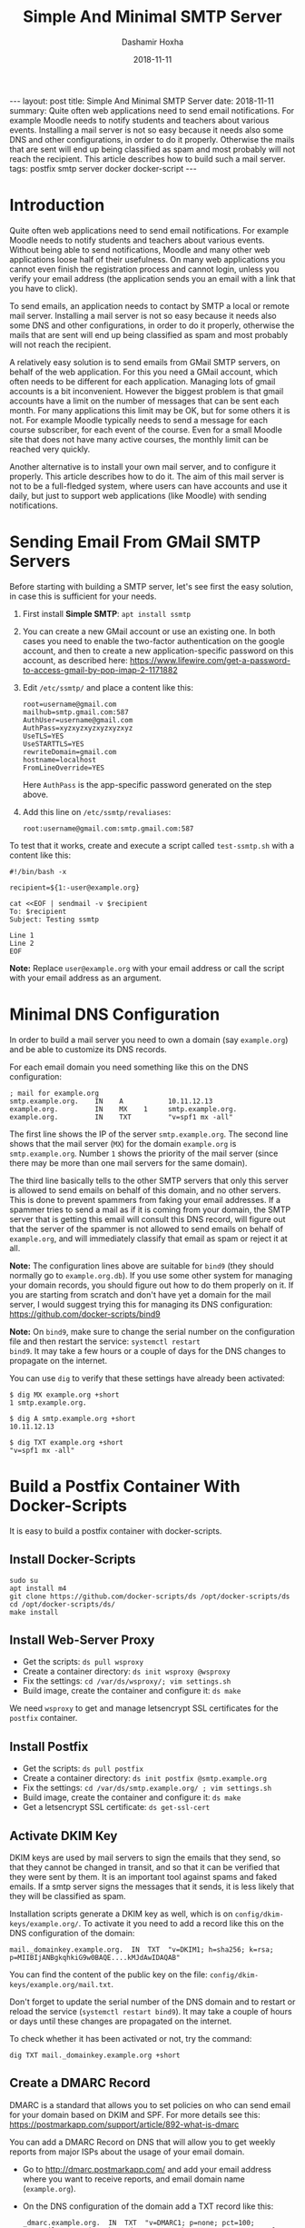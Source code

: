 #+TITLE:     Simple And Minimal SMTP Server
#+AUTHOR:    Dashamir Hoxha
#+EMAIL:     dashohoxha@gmail.com
#+DATE:      2018-11-11
#+OPTIONS:   H:3 num:t toc:t \n:nil @:t ::t |:t ^:nil -:t f:t *:t <:t
#+OPTIONS:   TeX:nil LaTeX:nil skip:nil d:nil todo:t pri:nil tags:not-in-toc
# #+INFOJS_OPT: view:overview toc:t ltoc:t mouse:#aadddd buttons:0 path:js/org-info.js
#+STYLE: <link rel="stylesheet" type="text/css" href="css/org-info.css" />
#+begin_export html
---
layout:     post
title:      Simple And Minimal SMTP Server
date:       2018-11-11

summary: Quite often web applications need to send email notifications.
  For example Moodle needs to notify students and teachers about various
  events. Installing a mail server is not so easy because it needs also
  some DNS and other configurations, in order to do it properly.
  Otherwise the mails that are sent will end up being classified as spam
  and most probably will not reach the recipient. This article describes
  how to build such a mail server.

tags:       postfix smtp server docker docker-script
---
#+end_export

* Introduction

Quite often web applications need to send email notifications. For
example Moodle needs to notify students and teachers about various
events. Without being able to send notifications, Moodle and many
other web applications loose half of their usefulness. On many web
applications you cannot even finish the registration process and
cannot login, unless you verify your email address (the application
sends you an email with a link that you have to click).

To send emails, an application needs to contact by SMTP a local or
remote mail server. Installing a mail server is not so easy because it
needs also some DNS and other configurations, in order to do it
properly, otherwise the mails that are sent will end up being
classified as spam and most probably will not reach the recipient.

A relatively easy solution is to send emails from GMail SMTP servers,
on behalf of the web application. For this you need a GMail account,
which often needs to be different for each application. Managing lots
of gmail accounts is a bit inconvenient. However the biggest problem
is that gmail accounts have a limit on the number of messages that can
be sent each month. For many applications this limit may be OK, but
for some others it is not. For example Moodle typically needs to send
a message for each course subscriber, for each event of the
course. Even for a small Moodle site that does not have many active
courses, the monthly limit can be reached very quickly.

Another alternative is to install your own mail server, and to
configure it properly. This article describes how to do it. The aim of
this mail server is not to be a full-fledged system, where users can
have accounts and use it daily, but just to support web applications
(like Moodle) with sending notifications.


* Sending Email From GMail SMTP Servers

Before starting with building a SMTP server, let's see first the easy
solution, in case this is sufficient for your needs.

1. First install *Simple SMTP*: =apt install ssmtp=

2. You can create a new GMail account or use an existing one. In both
   cases you need to enable the two-factor authentication on the
   google account, and then to create a new application-specific
   password on this account, as described here:
   https://www.lifewire.com/get-a-password-to-access-gmail-by-pop-imap-2-1171882

3. Edit ~/etc/ssmtp/~ and place a content like this:
   #+begin_example
   root=username@gmail.com
   mailhub=smtp.gmail.com:587
   AuthUser=username@gmail.com
   AuthPass=xyzxyzxyzxyzxyzxyz
   UseTLS=YES
   UseSTARTTLS=YES
   rewriteDomain=gmail.com
   hostname=localhost
   FromLineOverride=YES
   #+end_example
   Here =AuthPass= is the app-specific password generated on the step above.

4. Add this line on ~/etc/ssmtp/revaliases~:
   #+begin_example
   root:username@gmail.com:smtp.gmail.com:587
   #+end_example

To test that it works, create and execute a script called ~test-ssmtp.sh~ with a content like this:
#+begin_example
#!/bin/bash -x

recipient=${1:-user@example.org}

cat <<EOF | sendmail -v $recipient
To: $recipient
Subject: Testing ssmtp

Line 1
Line 2
EOF
#+end_example

*Note:* Replace =user@example.org= with your email address or call
the script with your email address as an argument.


* Minimal DNS Configuration

In order to build a mail server you need to own a domain (say
=example.org=) and be able to customize its DNS records.

For each email domain you need something like this on the DNS
configuration:
#+begin_example
; mail for example.org
smtp.example.org.    IN    A           10.11.12.13
example.org.         IN    MX    1     smtp.example.org.
example.org.         IN    TXT         "v=spf1 mx -all"
#+end_example

The first line shows the IP of the server =smtp.example.org=. The second
line shows that the mail server (=MX=) for the domain =example.org= is
=smtp.example.org=. Number =1= shows the priority of the mail server
(since there may be more than one mail servers for the same domain).

The third line basically tells to the other SMTP servers that only
this server is allowed to send emails on behalf of this domain, and no
other servers. This is done to prevent spammers from faking your email
addresses. If a spammer tries to send a mail as if it is coming from
your domain, the SMTP server that is getting this email will consult
this DNS record, will figure out that the server of the spammer is not
allowed to send emails on behalf of =example.org=, and will
immediately classify that email as spam or reject it at all.

*Note:* The configuration lines above are suitable for =bind9= (they
should normally go to =example.org.db=). If you use some other system
for managing your domain records, you should figure out how to do them
properly on it. If you are starting from scratch and don't have yet a
domain for the mail server, I would suggest trying this for managing
its DNS configuration: https://github.com/docker-scripts/bind9

*Note:* On =bind9=, make sure to change the serial number on the
configuration file and then restart the service: =systemctl restart
bind9=. It may take a few hours or a couple of days for the DNS changes
to propagate on the internet.

You can use =dig= to verify that these settings have already been
activated:
#+begin_example
$ dig MX example.org +short
1 smtp.example.org.

$ dig A smtp.example.org +short
10.11.12.13

$ dig TXT example.org +short
"v=spf1 mx -all"
#+end_example


* Build a Postfix Container With Docker-Scripts

It is easy to build a postfix container with docker-scripts.

** Install Docker-Scripts

#+begin_example
sudo su
apt install m4
git clone https://github.com/docker-scripts/ds /opt/docker-scripts/ds
cd /opt/docker-scripts/ds/
make install
#+end_example

** Install Web-Server Proxy

- Get the scripts: =ds pull wsproxy=
- Create a container directory: =ds init wsproxy @wsproxy=
- Fix the settings: =cd /var/ds/wsproxy/; vim settings.sh=
- Build image, create the container and configure it: =ds make=

We need =wsproxy= to get and manage letsencrypt SSL certificates for the
=postfix= container.

** Install Postfix

- Get the scripts: =ds pull postfix=
- Create a container directory: =ds init postfix @smtp.example.org=
- Fix the settings: =cd /var/ds/smtp.example.org/ ; vim settings.sh=
- Build image, create the container and configure it: =ds make=
- Get a letsencrypt SSL certificate: =ds get-ssl-cert=

** Activate DKIM Key

DKIM keys are used by mail servers to sign the emails that they send,
so that they cannot be changed in transit, and so that it can be
verified that they were sent by them. It is an important tool against
spams and faked emails. If a smtp server signs the messages that it
sends, it is less likely that they will be classified as spam.

Installation scripts generate a DKIM key as well, which is on
~config/dkim-keys/example.org/~.  To activate it you need to add a
record like this on the DNS configuration of the domain:
#+begin_example
mail._domainkey.example.org.  IN  TXT  "v=DKIM1; h=sha256; k=rsa; p=MIIBIjANBgkqhkiG9w0BAQE....kMJdAwIDAQAB"
#+end_example
You can find the content of the public key on the file:
~config/dkim-keys/example.org/mail.txt~.

Don't forget to update the serial number of the DNS domain and to
restart or reload the service (=systemctl restart bind9=). It may take a
couple of hours or days until these changes are propagated on the
internet.

To check whether it has been activated or not, try the command:
#+begin_example
dig TXT mail._domainkey.example.org +short
#+end_example

** Create a DMARC Record

DMARC is a standard that allows you to set policies on who can send
email for your domain based on DKIM and SPF. For more details see
this: https://postmarkapp.com/support/article/892-what-is-dmarc

You can add a DMARC Record on DNS that will allow you to get weekly
reports from major ISPs about the usage of your email domain.

- Go to http://dmarc.postmarkapp.com/ and add your email address where
  you want to receive reports, and email domain name (=example.org=).

- On the DNS configuration of the domain add a TXT record like this:
  #+begin_example
  _dmarc.example.org.  IN  TXT  "v=DMARC1; p=none; pct=100; rua=mailto:re+x2i0yw1hoq7@dmarc.postmarkapp.com; sp=none; aspf=r;"
  #+end_example
  The value of this TXT record is the one generated by the website
  above.

- To check that it has been activated, try the command:
  #+begin_example
  dig TXT _dmarc.example.org. +short
  #+end_example

* Test the SMTP Server

- Install =swaks=:
  #+begin_example
  cd /var/ds/smtp.example.org/
  ds shell
  apt install swaks
  #+end_example

- Send a test email and check the logs:
  #+begin_example
  swaks --from info@example.org --to admin@example.org -tlso
  tail /var/log/mail.log
  #+end_example
  The option =-tlso= tells it to use TLS if possible.

- Send a test email to a gmail account:
  #+begin_example
  swaks --from info@example.org --to username@gmail.com -tlso
  tail /var/log/mail.log
  #+end_example
  On gmail use "Show original" from the menu, to see the source of the
  received email.

- Try to send a test email from the host (outside the container):
  #+begin_example
  cd /var/ds/smtp.example.org/
  swaks --from info@example.org --to admin@example.org -tlso
  tail /var/log/mail.log
  #+end_example
  It may fail, because the IP of the host may not be on the list of
  the trusted hosts (that are allowed to send email for the domain
  =example.org=). Add it on ~config/trusted_hosts~ and then run =ds inject
  update.sh=. Verify that now you can send emails.

- Try to send email to =test@example.org=:
  #+begin_example
  swaks --from info@example.org --to test@example.org -tlso
  ...
  <** 550 5.1.1 <test@example.org>: Recipient address rejected: User unknown in virtual alias table
  ...
  #+end_example
  It may fail because the recipient does not exist on the alias table.
  On ~config/virtual_alias_maps.cf~ add a line like this:
  #+begin_example
  test@example.org  username@gmail.com
  #+end_example
  Then update the alias db: =ds exec postmap
  /host/config/virtual_alias_maps.cf= (or =ds inject update.sh=).
  Verify that now you can send emails to this address.

- Send an email to =check-auth@verifier.port25.com=:
  #+begin_example
  swaks --from info@example.org --to check-auth@verifier.port25.com \
        --server smtp.example.org -tlso
  #+end_example
  The automatic reply will give you important information about the
  status and health of your email server (for example whether the
  mails sent from it pass the SPF and DKIM checks, whether they are
  considered spam or not, etc.)

- Go to https://www.mail-tester.com/ and send a message to the email
  address displayed there, like this:
  #+begin_example
  swaks --from info@example.org --to test-1p4f6@mail-tester.com \
        --server smtp.example.org -tlso
  #+end_example
  Then click the button for checking the score.

*Note:* Another way to send test emails (instead of =swaks=) is by using
=curl= and a script =testmail.sh= with a content like this:
#+begin_example
#!/bin/bash

from_address='info@example.org'
to_address='admin@example.org'
cat << EOF | curl -v --ssl --upload-file - \
                  --url 'smtp://smtp.example.org' \
                  --mail-from $from_address \
                  --mail-rcpt $to_address
From: $from_address
To: $to_address
Subject: test $(date)

Test message.
EOF
#+end_example


* Check the Mail Server

There are lots of tools and websites that help to check the
configuration of a mail server (DNS settings, configuration, security
features, etc.) These are some of them:

- https://ns.tools

- https://mxtoolbox.com/

- https://app.dmarcanalyzer.com
  + https://app.dmarcanalyzer.com/dns/spf?simple=1
  + https://app.dmarcanalyzer.com/dns/dkim?simple=1
  + https://app.dmarcanalyzer.com/dns/dmarc_validator

- https://github.com/drwetter/testssl.sh/
  #+begin_example
  git clone --depth 1 https://github.com/drwetter/testssl.sh.git
  cd testssl.sh/
  ./testssl.sh -t smtp smtp.example.org:25
  #+end_example


* Add Another Email Domain

The same smtp server can support more than one mail domains. If we
want to add another mail domain, for example =example.com=, we have to
do these:

- Edit ~config/virtual_alias_domains~ and add the domain on a new line.

- Edit ~config/virtual_alias_maps.cf~ and add new email aliases (for
  =postmamster@example.com=, =root@example.com=, =admin@example.com=,
  =info@example.com=, etc.)

- Update server configuration with =ds inject update.sh=, or:
  #+begin_example
  ds exec postmap /host/config/virtual_alias_maps.cf
  ds exec postfix reload
  #+end_example

- Generate a DKIM key for the domain: =ds dkimkey add example.com=

- Go to http://dmarc.postmarkapp.com/ and generate a DMARC record for
  the new domain.

- Update the DNS configuration with records like these:
  #+begin_example
  ; mail for example.com
  example.com.    IN    MX    1    smtp.example.org.

  example.com.                  IN  TXT  "v=spf1 mx -all"
  mail._domainkey.example.com.  IN  TXT  "v=DKIM1; h=sha256; k=rsa; p=MIIBIjANBgkqhkiG9w0BAQE....kMJdAwIDAQAB"
  _dmarc.example.com.           IN  TXT  "v=DMARC1; p=none; pct=100; rua=mailto:re+x2i0yw1hoq7@dmarc.postmarkapp.com; sp=none; aspf=r;"
  #+end_example
  Note that:
  + The MX record has the same SMTP server as the primary domain:
    =smtp.example.org= (not the new domain =smtp.example.com=).
  + The value of the key for the DKIM record can be found on the file:
    ~config/dkim-keys/example.com/mail.txt~
  + The value of the DMARC record is the one obtained on the previous
    step.
  You can check these DNS configurations like this:
  #+begin_example
  dig mx  example.com. +short
  dig txt example.com. +short
  dig txt mail._domainkey.example.com. +short
  dig txt _dmarc.example.com. +short
  #+end_example


* Using The SMTP Server

Different applications have different methods for configuring the SMTP
server. Let's see how to send emails from cron jobs and from Moodle.

*Important:* For this to work, the IP of the application server should
be on the list ~config/trusted_hosts~ on the smtp server, otherwise it
will refuse to accept and send emails. After adding it on this list,
run =ds inject update.sh= to update the configuration of the mail
server.

** Sending Emails From Cron Jobs

Cron jobs (for example =logwatch=) send emails to =root= through
=sendmail=. We can make it work with =ssmtp=. First install it with: =apt
install ssmtp=.  Then edit ~/etc/ssmtp/ssmtp.conf~ like this:
#+begin_example
mailhub=smtp.example.org
rewriteDomain=example.org
UseSTARTTLS=YES
FromLineOverride=YES
#+end_example
Test it with: =echo test | sendmail -v root=


** Sending Emails From Moodle

If we search for =smtp= on the GUI menu for administration, we will find
that the place for SMTP configuration is on =Dashboard > Site
administration > Server > Email > Outgoing mail configuration= (or on
the location: =/admin/settings.php?section=outgoingmailconfig=).

But we can also configure Moodle from command line, like this:
#+begin_example
moosh config-set smtphosts smtp.example.org
moosh config-set smtpsecure TLS
moosh config-set smtpauthtype PLAIN
moosh config-set smtpuser ''
moosh config-set smtppass ''
moosh config-set smtpmaxbulk 100
#+end_example


* References

- https://www.linux.com/learn/how-set-virtual-domains-and-virtual-users-postfix
- https://tecadmin.net/send-email-smtp-server-linux-command-line-ssmtp/
- https://blog.kruyt.org/postfix-and-tls-encryption/
- https://www.linuxbabe.com/mail-server/setting-up-dkim-and-spf
- https://tecadmin.net/setup-dkim-with-postfix-on-ubuntu-debian/
- https://www.skelleton.net/2015/03/21/how-to-eliminate-spam-and-protect-your-name-with-dmarc/
